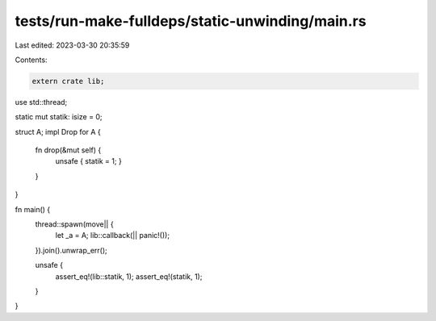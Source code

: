 tests/run-make-fulldeps/static-unwinding/main.rs
================================================

Last edited: 2023-03-30 20:35:59

Contents:

.. code-block:: rs

    extern crate lib;

use std::thread;

static mut statik: isize = 0;

struct A;
impl Drop for A {
    fn drop(&mut self) {
        unsafe { statik = 1; }
    }
}

fn main() {
    thread::spawn(move|| {
        let _a = A;
        lib::callback(|| panic!());
    }).join().unwrap_err();

    unsafe {
        assert_eq!(lib::statik, 1);
        assert_eq!(statik, 1);
    }
}


